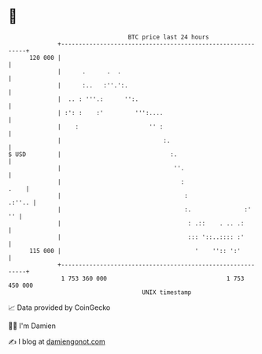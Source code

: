 * 👋

#+begin_example
                                     BTC price last 24 hours                    
                 +------------------------------------------------------------+ 
         120 000 |                                                            | 
                 |      .      .  .                                           | 
                 |      :..   :''.':.                                         | 
                 |  .. : '''.:      '':.                                      | 
                 | :': :    :'         ''':....                               | 
                 |    :                    '' :                               | 
                 |                             :.                             | 
   $ USD         |                               :.                           | 
                 |                                ''.                         | 
                 |                                  :                    .    | 
                 |                                   :                 .:''.. | 
                 |                                   :.               :'   '' | 
                 |                                    : .::    . .. .:        | 
                 |                                    ::: '::..:::: :'        | 
         115 000 |                                      '    '':: ':'         | 
                 +------------------------------------------------------------+ 
                  1 753 360 000                                  1 753 450 000  
                                         UNIX timestamp                         
#+end_example
📈 Data provided by CoinGecko

🧑‍💻 I'm Damien

✍️ I blog at [[https://www.damiengonot.com][damiengonot.com]]
